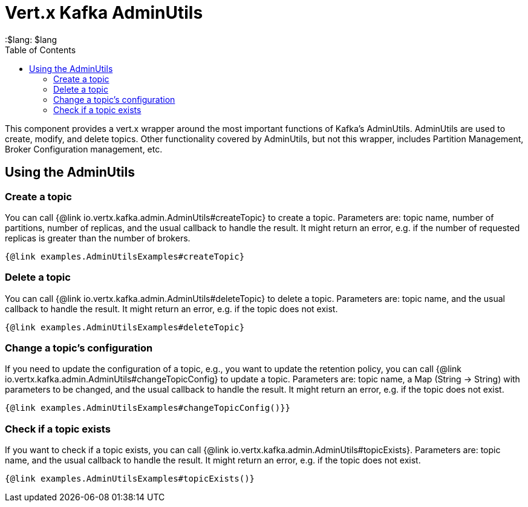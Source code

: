 = Vert.x Kafka AdminUtils
:toc: left
:lang: $lang
:$lang: $lang


This component provides a vert.x wrapper around the most important functions of Kafka's AdminUtils.
AdminUtils are used to create, modify, and delete topics. Other functionality covered by AdminUtils,
but not this wrapper, includes Partition Management, Broker Configuration management, etc.

== Using the AdminUtils

=== Create a topic

You can call {@link io.vertx.kafka.admin.AdminUtils#createTopic} to create a topic.
Parameters are: topic name, number of partitions, number of replicas, and the usual callback to handle the result.
It might return an error, e.g. if the number of requested replicas is greater than the number of brokers.

[source,$lang]
----
{@link examples.AdminUtilsExamples#createTopic}
----

=== Delete a topic

You can call {@link io.vertx.kafka.admin.AdminUtils#deleteTopic} to delete a topic.
Parameters are: topic name, and the usual callback to handle the result.
It might return an error, e.g. if the topic does not exist.

[source,$lang]
----
{@link examples.AdminUtilsExamples#deleteTopic}
----

=== Change a topic's configuration

If you need to update the configuration of a topic, e.g., you want to update the retention policy,
you can call {@link io.vertx.kafka.admin.AdminUtils#changeTopicConfig} to update a topic.
Parameters are: topic name, a Map (String -> String) with parameters to be changed,
and the usual callback to handle the result.
It might return an error, e.g. if the topic does not exist.

[source,$lang]
----
{@link examples.AdminUtilsExamples#changeTopicConfig()}}
----

=== Check if a topic exists

If you want to check if a topic exists, you can call {@link io.vertx.kafka.admin.AdminUtils#topicExists}.
Parameters are: topic name, and the usual callback to handle the result.
It might return an error, e.g. if the topic does not exist.

[source,$lang]
----
{@link examples.AdminUtilsExamples#topicExists()}
----
